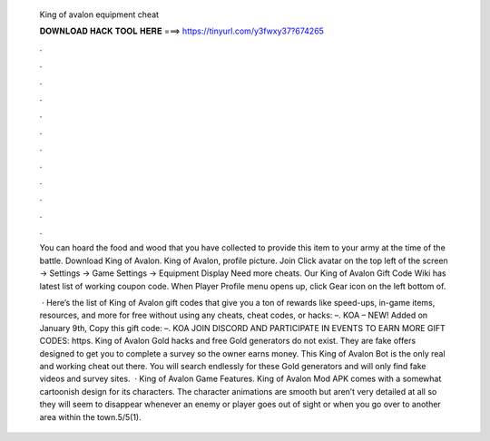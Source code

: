   King of avalon equipment cheat
  
  
  
  𝐃𝐎𝐖𝐍𝐋𝐎𝐀𝐃 𝐇𝐀𝐂𝐊 𝐓𝐎𝐎𝐋 𝐇𝐄𝐑𝐄 ===> https://tinyurl.com/y3fwxy37?674265
  
  
  
  .
  
  
  
  .
  
  
  
  .
  
  
  
  .
  
  
  
  .
  
  
  
  .
  
  
  
  .
  
  
  
  .
  
  
  
  .
  
  
  
  .
  
  
  
  .
  
  
  
  .
  
  You can hoard the food and wood that you have collected to provide this item to your army at the time of the battle. Download King of Avalon. King of Avalon, profile picture. Join Click avatar on the top left of the screen -> Settings -> Game Settings -> Equipment Display Need more cheats. Our King of Avalon Gift Code Wiki has latest list of working coupon code. When Player Profile menu opens up, click Gear icon on the left bottom of.
  
   · Here’s the list of King of Avalon gift codes that give you a ton of rewards like speed-ups, in-game items, resources, and more for free without using any cheats, cheat codes, or hacks: –. KOA – NEW! Added on January 9th, Copy this gift code: –. KOA JOIN DISCORD AND PARTICIPATE IN EVENTS TO EARN MORE GIFT CODES: https. King of Avalon Gold hacks and free Gold generators do not exist. They are fake offers designed to get you to complete a survey so the owner earns money. This King of Avalon Bot is the only real and working cheat out there. You will search endlessly for these Gold generators and will only find fake videos and survey sites.  · King of Avalon Game Features. King of Avalon Mod APK comes with a somewhat cartoonish design for its characters. The character animations are smooth but aren’t very detailed at all so they will seem to disappear whenever an enemy or player goes out of sight or when you go over to another area within the town.5/5(1).
